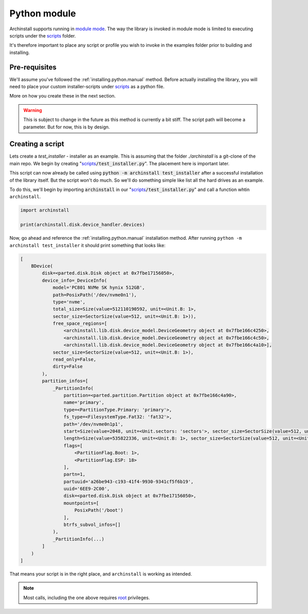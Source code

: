 .. _examples.python:

Python module
=============

Archinstall supports running in `module mode <https://docs.python.org/3/library/__main__.html>`_.
The way the library is invoked in module mode is limited to executing scripts under the `scripts`_ folder.

It's therefore important to place any script or profile you wish to invoke in the examples folder prior to building and installing.

Pre-requisites
--------------

We'll assume you've followed the :ref:`installing.python.manual` method.
Before actually installing the library, you will need to place your custom installer-scripts under `scripts`_ as a python file.

More on how you create these in the next section.

.. warning::

    This is subject to change in the future as this method is currently a bit stiff. The script path will become a parameter. But for now, this is by design.

Creating a script
-----------------

Lets create a `test_installer` - installer as an example. This is assuming that the folder `./archinstall` is a git-clone of the main repo.
We begin by creating "`scripts`_:code:`/test_installer.py`". The placement here is important later.

This script can now already be called using :code:`python -m archinstall test_installer` after a successful installation of the library itself.
But the script won't do much. So we'll do something simple like list all the hard drives as an example.

To do this, we'll begin by importing :code:`archinstall` in our "`scripts`_:code:`/test_installer.py`" and call a function whtin ``archinstall``.

.. code-block:: python

    import archinstall

    print(archinstall.disk.device_handler.devices)

Now, go ahead and reference the :ref:`installing.python.manual` installation method.
After running ``python -m archinstall test_installer`` it should print something that looks like:

.. code-block:: text

   [
       BDevice(
           disk=<parted.disk.Disk object at 0x7fbe17156050>,
           device_info=_DeviceInfo(
               model='PC801 NVMe SK hynix 512GB',
               path=PosixPath('/dev/nvme0n1'),
               type='nvme',
               total_size=Size(value=512110190592, unit=<Unit.B: 1>,
               sector_size=SectorSize(value=512, unit=<Unit.B: 1>)),
               free_space_regions=[
                   <archinstall.lib.disk.device_model.DeviceGeometry object at 0x7fbe166c4250>,
                   <archinstall.lib.disk.device_model.DeviceGeometry object at 0x7fbe166c4c50>,
                   <archinstall.lib.disk.device_model.DeviceGeometry object at 0x7fbe166c4a10>],
               sector_size=SectorSize(value=512, unit=<Unit.B: 1>),
               read_only=False,
               dirty=False
           ),
           partition_infos=[
               _PartitionInfo(
                   partition=<parted.partition.Partition object at 0x7fbe166c4a90>,
                   name='primary',
                   type=<PartitionType.Primary: 'primary'>,
                   fs_type=<FilesystemType.Fat32: 'fat32'>,
                   path='/dev/nvme0n1p1',
                   start=Size(value=2048, unit=<Unit.sectors: 'sectors'>, sector_size=SectorSize(value=512, unit=<Unit.B: 1>)),
                   length=Size(value=535822336, unit=<Unit.B: 1>, sector_size=SectorSize(value=512, unit=<Unit.B: 1>)),
                   flags=[
                       <PartitionFlag.Boot: 1>,
                       <PartitionFlag.ESP: 18>
                   ],
                   partn=1,
                   partuuid='a26be943-c193-41f4-9930-9341cf5f6b19',
                   uuid='6EE9-2C00',
                   disk=<parted.disk.Disk object at 0x7fbe17156050>,
                   mountpoints=[
                       PosixPath('/boot')
                   ],
                   btrfs_subvol_infos=[]
               ),
               _PartitionInfo(...)
           ]
       )
   ]

That means your script is in the right place, and ``archinstall`` is working as intended.

.. note::

   Most calls, including the one above requires `root <https://en.wikipedia.org/wiki/Superuser>`_ privileges.


.. _scripts: https://github.com/archlinux/archinstall/tree/master/archinstall/scripts

